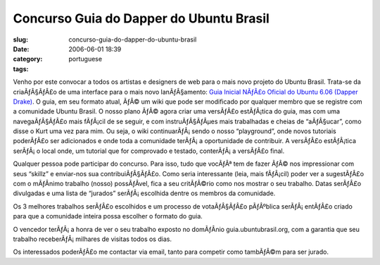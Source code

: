 Concurso Guia do Dapper do Ubuntu Brasil
########################################
:slug: concurso-guia-do-dapper-do-ubuntu-brasil
:date: 2006-06-01 18:39
:category:
:tags: portuguese

Venho por este convocar a todos os artistas e designers de web para o
mais novo projeto do Ubuntu Brasil. Trata-se da criaÃƒÂ§ÃƒÂ£o de uma
interface para o mais novo lanÃƒÂ§amento: `Guia Inicial NÃƒÂ£o Oficial
do Ubuntu 6.06 (Dapper
Drake) <http://wiki.ubuntubrasil.org/GuiaDapper#head-f5d6307483dbeeb4d8a2a54ea42f28321aa481b2>`__.
O guia, em seu formato atual, ÃƒÂ© um wiki que pode ser modificado por
qualquer membro que se registre com a comunidade Ubuntu Brasil. O nosso
plano ÃƒÂ© agora criar uma versÃƒÂ£o estÃƒÂ¡tica do guia, mas com uma
navegaÃƒÂ§ÃƒÂ£o mais fÃƒÂ¡cil de se seguir, e com instruÃƒÂ§ÃƒÂµes mais
trabalhadas e cheias de “aÃƒÂ§ucar”, como disse o Kurt uma vez para mim.
Ou seja, o wiki continuarÃƒÂ¡ sendo o nosso “playground”, onde novos
tutoriais poderÃƒÂ£o ser adicionados e onde toda a comunidade terÃƒÂ¡ a
oportunidade de contribuir. A versÃƒÂ£o estÃƒÂ¡tica serÃƒÂ¡ o local
onde, um tutorial que for comprovado e testado, conterÃƒÂ¡ a versÃƒÂ£o
final.

Qualquer pessoa pode participar do concurso. Para isso, tudo que vocÃƒÂª
tem de fazer ÃƒÂ© nos impressionar com seus “skillz” e enviar-nos sua
contribuiÃƒÂ§ÃƒÂ£o. Como seria interessante (leia, mais fÃƒÂ¡cil) poder
ver a sugestÃƒÂ£o com o mÃƒÂ­nimo trabalho (nosso) possÃƒÂ­vel, fica a
seu critÃƒÂ©rio como nos mostrar o seu trabalho. Datas serÃƒÂ£o
divulgadas e uma lista de “jurados” serÃƒÂ¡ escolhida dentre os membros
da comunidade.

Os 3 melhores trabalhos serÃƒÂ£o escolhidos e um processo de
votaÃƒÂ§ÃƒÂ£o pÃƒÂºblica serÃƒÂ¡ entÃƒÂ£o criado para que a comunidade
inteira possa escolher o formato do guia.

O vencedor terÃƒÂ¡ a honra de ver o seu trabalho exposto no domÃƒÂ­nio
guia.ubuntubrasil.org, com a garantia que seu trabalho
receberÃƒÂ¡ milhares de visitas todos os dias.

Os interessados poderÃƒÂ£o me contactar via email, tanto para competir
como tambÃƒÂ©m para ser jurado.
